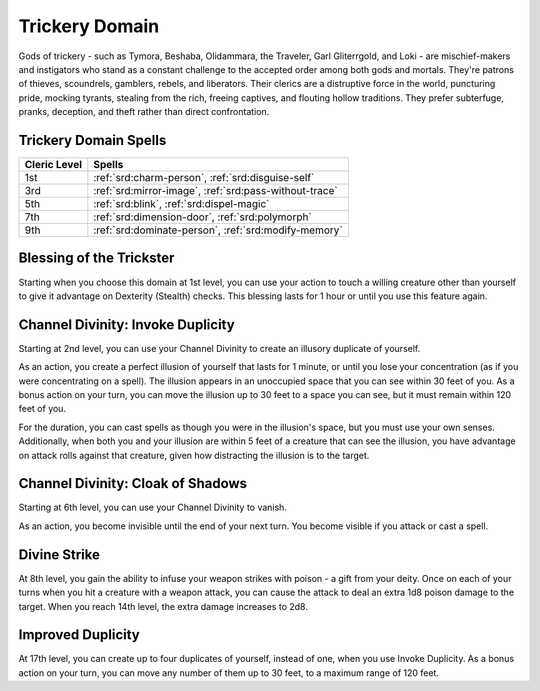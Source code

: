 .. _srd:cleric-trickery-archetype:

Trickery Domain
^^^^^^^^^^^^^^^

Gods of trickery - such as Tymora, Beshaba, Olidammara, the Traveler, Garl Gliterrgold, and Loki - are mischief-makers and
instigators who stand as a constant challenge to the accepted order among both gods and mortals. They're patrons of thieves,
scoundrels, gamblers, rebels, and liberators. Their clerics are a distruptive force in the world, puncturing pride, mocking
tyrants, stealing from the rich, freeing captives, and flouting hollow traditions. They prefer subterfuge, pranks, deception,
and theft rather than direct confrontation. 

Trickery Domain Spells
~~~~~~~~~~~~~~~~~~~~~~

+--------------+------------------------------------------------------------+
| Cleric Level | Spells                                                     |
+==============+============================================================+
| 1st          | :ref:`srd:charm-person`, :ref:`srd:disguise-self`          |
+--------------+------------------------------------------------------------+
| 3rd          | :ref:`srd:mirror-image`, :ref:`srd:pass-without-trace`     |
+--------------+------------------------------------------------------------+
| 5th          | :ref:`srd:blink`, :ref:`srd:dispel-magic`                  |
+--------------+------------------------------------------------------------+
| 7th          | :ref:`srd:dimension-door`, :ref:`srd:polymorph`            |
+--------------+------------------------------------------------------------+
| 9th          | :ref:`srd:dominate-person`, :ref:`srd:modify-memory`       |
+--------------+------------------------------------------------------------+

Blessing of the Trickster
~~~~~~~~~~~~~~~~~~~~~~~~~

Starting when you choose this domain at 1st level, you can use your action to touch a willing creature other than yourself to give
it advantage on Dexterity (Stealth) checks. This blessing lasts for 1 hour or until you use this feature again.

Channel Divinity: Invoke Duplicity
~~~~~~~~~~~~~~~~~~~~~~~~~~~~~~~~~~

Starting at 2nd level, you can use your Channel Divinity to create an illusory duplicate of yourself.

As an action, you create a perfect illusion of yourself that lasts for 1 minute, or until you lose your concentration (as if you were
concentrating on a spell). The illusion appears in an unoccupied space that you can see within 30 feet of you. As a bonus action on
your turn, you can move the illusion up to 30 feet to a space you can see, but it must remain within 120 feet of you.

For the duration, you can cast spells as though you were in the illusion's space, but you must use your own senses. Additionally,
when both you and your illusion are within 5 feet of a creature that can see the illusion, you have advantage on attack rolls against
that creature, given how distracting the illusion is to the target.

Channel Divinity: Cloak of Shadows
~~~~~~~~~~~~~~~~~~~~~~~~~~~~~~~~~~

Starting at 6th level, you can use your Channel Divinity to vanish.

As an action, you become invisible until the end of your next turn. You become visible if you attack or cast a spell.

Divine Strike
~~~~~~~~~~~~~

At 8th level, you gain the ability to infuse your weapon strikes with poison - a gift from your deity. Once on 
each of your turns when you hit a creature with a weapon attack, you can cause the attack to deal an extra 1d8 
poison damage to the target. When you reach 14th level, the extra damage increases to 2d8.

Improved Duplicity
~~~~~~~~~~~~~~~~~~

At 17th level, you can create up to four duplicates of yourself, instead of one, when you use Invoke Duplicity. As a bonus action on
your turn, you can move any number of them up to 30 feet, to a maximum range of 120 feet.